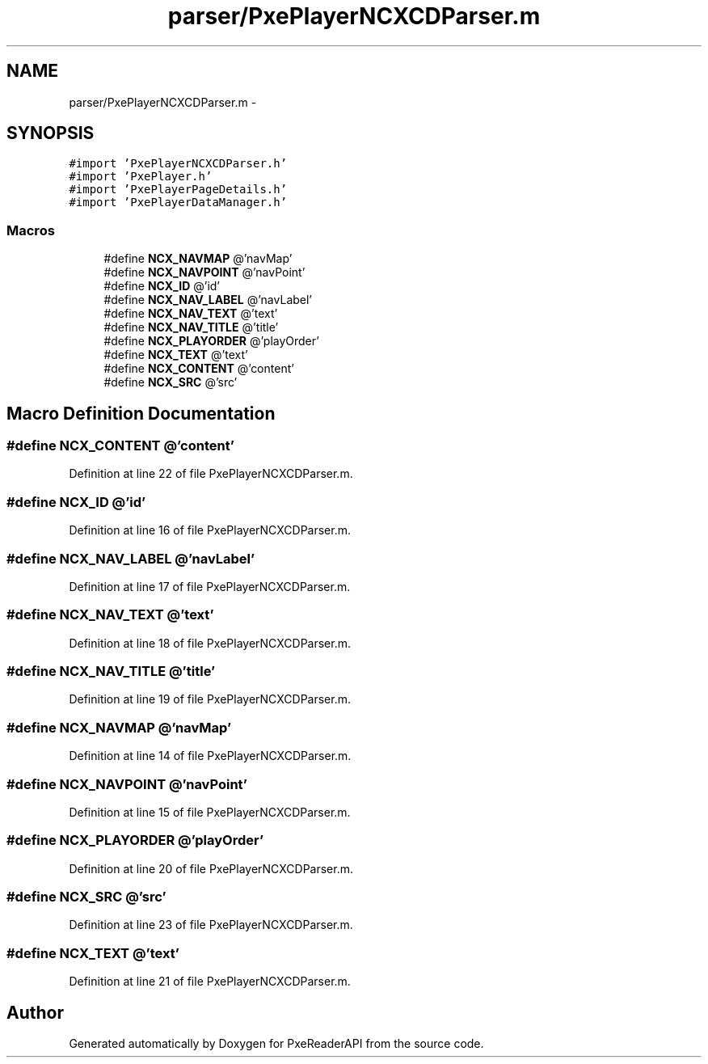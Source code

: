 .TH "parser/PxePlayerNCXCDParser.m" 3 "Mon Apr 28 2014" "PxeReaderAPI" \" -*- nroff -*-
.ad l
.nh
.SH NAME
parser/PxePlayerNCXCDParser.m \- 
.SH SYNOPSIS
.br
.PP
\fC#import 'PxePlayerNCXCDParser\&.h'\fP
.br
\fC#import 'PxePlayer\&.h'\fP
.br
\fC#import 'PxePlayerPageDetails\&.h'\fP
.br
\fC#import 'PxePlayerDataManager\&.h'\fP
.br

.SS "Macros"

.in +1c
.ti -1c
.RI "#define \fBNCX_NAVMAP\fP   @'navMap'"
.br
.ti -1c
.RI "#define \fBNCX_NAVPOINT\fP   @'navPoint'"
.br
.ti -1c
.RI "#define \fBNCX_ID\fP   @'id'"
.br
.ti -1c
.RI "#define \fBNCX_NAV_LABEL\fP   @'navLabel'"
.br
.ti -1c
.RI "#define \fBNCX_NAV_TEXT\fP   @'text'"
.br
.ti -1c
.RI "#define \fBNCX_NAV_TITLE\fP   @'title'"
.br
.ti -1c
.RI "#define \fBNCX_PLAYORDER\fP   @'playOrder'"
.br
.ti -1c
.RI "#define \fBNCX_TEXT\fP   @'text'"
.br
.ti -1c
.RI "#define \fBNCX_CONTENT\fP   @'content'"
.br
.ti -1c
.RI "#define \fBNCX_SRC\fP   @'src'"
.br
.in -1c
.SH "Macro Definition Documentation"
.PP 
.SS "#define NCX_CONTENT   @'content'"

.PP
Definition at line 22 of file PxePlayerNCXCDParser\&.m\&.
.SS "#define NCX_ID   @'id'"

.PP
Definition at line 16 of file PxePlayerNCXCDParser\&.m\&.
.SS "#define NCX_NAV_LABEL   @'navLabel'"

.PP
Definition at line 17 of file PxePlayerNCXCDParser\&.m\&.
.SS "#define NCX_NAV_TEXT   @'text'"

.PP
Definition at line 18 of file PxePlayerNCXCDParser\&.m\&.
.SS "#define NCX_NAV_TITLE   @'title'"

.PP
Definition at line 19 of file PxePlayerNCXCDParser\&.m\&.
.SS "#define NCX_NAVMAP   @'navMap'"

.PP
Definition at line 14 of file PxePlayerNCXCDParser\&.m\&.
.SS "#define NCX_NAVPOINT   @'navPoint'"

.PP
Definition at line 15 of file PxePlayerNCXCDParser\&.m\&.
.SS "#define NCX_PLAYORDER   @'playOrder'"

.PP
Definition at line 20 of file PxePlayerNCXCDParser\&.m\&.
.SS "#define NCX_SRC   @'src'"

.PP
Definition at line 23 of file PxePlayerNCXCDParser\&.m\&.
.SS "#define NCX_TEXT   @'text'"

.PP
Definition at line 21 of file PxePlayerNCXCDParser\&.m\&.
.SH "Author"
.PP 
Generated automatically by Doxygen for PxeReaderAPI from the source code\&.
